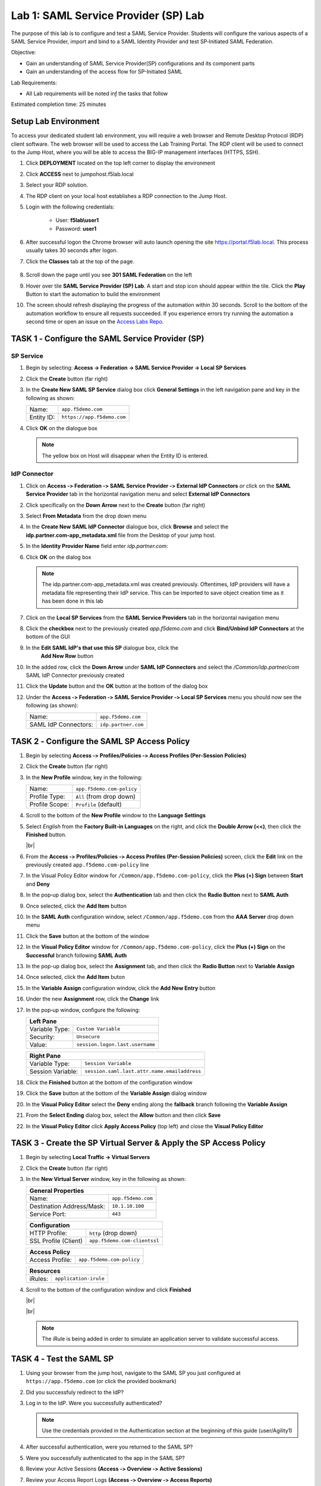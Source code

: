 Lab 1: SAML Service Provider (SP) Lab
=====================================

The purpose of this lab is to configure and test a SAML Service
Provider. Students will configure the various aspects of a SAML Service
Provider, import and bind to a SAML Identity Provider and test
SP‑Initiated SAML Federation.

Objective:

-  Gain an understanding of SAML Service Provider(SP) configurations and
   its component parts

-  Gain an understanding of the access flow for SP-Initiated SAML

Lab Requirements:

-  All Lab requirements will be noted inƒ the tasks that follow

Estimated completion time: 25 minutes


Setup Lab Environment
-----------------------------------

To access your dedicated student lab environment, you will require a web browser and Remote Desktop Protocol (RDP) client software. The web browser will be used to access the Lab Training Portal. The RDP client will be used to connect to the Jump Host, where you will be able to access the BIG-IP management interfaces (HTTPS, SSH).

#. Click **DEPLOYMENT** located on the top left corner to display the environment

#. Click **ACCESS** next to jumpohost.f5lab.local

   |image001|

#. Select your RDP solution.

#. The RDP client on your local host establishes a RDP connection to the Jump Host.

#. Login with the following credentials:

         - User: **f5lab\\user1**
         - Password: **user1**

#. After successful logon the Chrome browser will auto launch opening the site https://portal.f5lab.local.  This process usually takes 30 seconds after logon.

#. Click the **Classes** tab at the top of the page.

	|image002|


#. Scroll down the page until you see **301 SAML Federation** on the left

   |image003|

#. Hover over tile **SAML Service Provider (SP) Lab**. A start and stop icon should appear within the tile.  Click the **Play** Button to start the automation to build the environment

   |image004|

#. The screen should refresh displaying the progress of the automation within 30 seconds.  Scroll to the bottom of the automation workflow to ensure all requests succeeded.  If you experience errors try running the automation a second time or open an issue on the `Access Labs Repo <https://github.com/f5devcentral/access-labs>`__.

   |image005|




TASK 1 ‑ Configure the SAML Service Provider (SP)
-----------------------------------------------------

SP Service
~~~~~~~~~~~~

#. Begin by selecting: **Access -> Federation -> SAML Service Provider -> Local SP Services**
#. Click the **Create** button (far right)

   |image028|

#. In the **Create New SAML SP Service** dialog box click **General Settings**
   in the left navigation pane and key in the following as shown:

   +------------+----------------------------+
   | Name:      | ``app.f5demo.com``         |
   +------------+----------------------------+
   | Entity ID: | ``https://app.f5demo.com`` |
   +------------+----------------------------+

#. Click **OK** on the dialogue box

   |image029|

   .. NOTE:: The yellow box on Host will disappear when the Entity ID is entered.

IdP Connector
~~~~~~~~~~~~~~~~~

#. Click on **Access ‑> Federation ‑> SAML Service Provider ‑> External IdP
   Connectors** *or* click on the **SAML Service Provider** tab in the
   horizontal navigation menu and select **External IdP Connectors**

#. Click specifically on the **Down Arrow** next to the **Create** button
   (far right)

#. Select **From Metadata** from the drop down menu

   |image030|

#. In the **Create New SAML IdP Connector** dialogue box, click **Browse**
   and select the **idp.partner.com‑app_metadata.xml** file from the Desktop
   of your jump host.

#. In the **Identity Provider Name** field enter *idp.partner.com*:

#. Click **OK** on the dialog box

   |image031|

   .. NOTE:: The idp.partner.com-app_metadata.xml was created previously.
      Oftentimes, IdP providers will have a metadata file representing their IdP
      service.  This can be imported to save object creation time as it has been
      done in this lab

#. Click on the **Local SP Services** from the **SAML Service Providers** tab
   in the horizontal navigation menu

#. Click the **checkbox** next to the previously created *app.f5demo.com* and
   click **Bind/Unbind IdP Connectors** at the bottom of the GUI

   |image032|

#. In the **Edit SAML IdP's that use this SP** dialogue box, click the
    **Add New Row** button
#. In the added row, click the **Down Arrow** under **SAML IdP Connectors** and
   select the */Common/idp.partner/com* SAML IdP Connector previously created

#. Click the **Update** button and the **OK** button at the bottom of the
   dialog box

   |image006|

#. Under the **Access ‑> Federation ‑> SAML Service Provider ‑>
   Local SP Services** menu you should now see the following (as shown):

   +----------------------+---------------------+
   | Name:                | ``app.f5demo.com``  |
   +----------------------+---------------------+
   | SAML IdP Connectors: | ``idp.partner.com`` |
   +----------------------+---------------------+

   |image007|

TASK 2 ‑ Configure the SAML SP Access Policy
----------------------------------------------------

#. Begin by selecting **Access ‑> Profiles/Policies ‑>
   Access Profiles (Per‑Session Policies)**

#. Click the **Create** button (far right)

   |image008|

#. In the **New Profile** window, key in the following:

   +----------------+---------------------------+
   | Name:          | ``app.f5demo.com‑policy`` |
   +----------------+---------------------------+
   | Profile Type:  | ``All`` (from drop down)  |
   +----------------+---------------------------+
   | Profile Scope: | ``Profile`` (default)     |
   +----------------+---------------------------+

#. Scroll to the bottom of the **New Profile** window to the
   **Language Settings**
#. Select *English* from the **Factory Built‑in Languages** on the right,
   and click the **Double Arrow (<<)**, then click the **Finished** button.

   |image009|

   |br|

   |image010|

#. From the **Access ‑> Profiles/Policies ‑> Access Profiles
   (Per‑Session Policies)** screen, click the **Edit** link on the previously
   created ``app.f5demo.com‑policy`` line

   |image011|

#. In the Visual Policy Editor window for ``/Common/app.f5demo.com‑policy``,
   click the **Plus (+) Sign** between **Start** and **Deny**

   |image012|

#. In the pop‑up dialog box, select the **Authentication** tab and then click
   the **Radio Button** next to **SAML Auth**

#. Once selected, click the **Add Item** button

   |image013|

#. In the **SAML Auth** configuration window, select ``/Common/app.f5demo.com``
   from the **AAA Server** drop down menu

#. Click the **Save** button at the bottom of the window

   |image014|

#. In the **Visual Policy Editor** window for ``/Common/app.f5demo.com‑policy``,
   click the **Plus (+) Sign** on the **Successful** branch following
   **SAML Auth**

   |image015|

#. In the pop-up dialog box, select the **Assignment** tab, and then click
   the **Radio Button** next to **Variable Assign**

#. Once selected, click the **Add Item** buton

   |image016|

#. In the **Variable Assign** configuration window, click the
   **Add New Entry** button

#. Under the new **Assignment** row, click the **Change** link

#. In the pop‑up window, configure the following:

   +-------------------+--------------------------------------------+
   | Left Pane                                                      |
   +===================+============================================+
   | Variable Type:    | ``Custom Variable``                        |
   +-------------------+--------------------------------------------+
   | Security:         | ``Unsecure``                               |
   +-------------------+--------------------------------------------+
   | Value:            | ``session.logon.last.username``            |
   +-------------------+--------------------------------------------+

   +-------------------+----------------------------------------------+
   | Right Pane                                                       |
   +===================+==============================================+
   | Variable Type:    | ``Session Variable``                         |
   +-------------------+----------------------------------------------+
   | Session Variable: | ``session.saml.last.attr.name.emailaddress`` |
   +-------------------+----------------------------------------------+

#. Click the **Finished** button at the bottom of the configuration window

#. Click the **Save** button at the bottom of the **Variable Assign**
   dialog window

   |image017|

#. In the **Visual Policy Editor** select the **Deny** ending along the
   **fallback** branch following the **Variable Assign**

   |image018|

#. From the **Select Ending** dialog box, select the **Allow** button and
   then click **Save**

   |image019|

#. In the **Visual Policy Editor** click **Apply Access Policy** (top left)
   and close the **Visual Policy Editor**

   |image020|

TASK 3 ‑ Create the SP Virtual Server & Apply the SP Access Policy
----------------------------------------------------------------------

#. Begin by selecting **Local Traffic -> Virtual Servers**

#. Click the **Create** button (far right)

   |image021|

#. In the **New Virtual Server** window, key in the following as shown:

   +---------------------------+----------------------------+
   | General Properties                                     |
   +===========================+============================+
   | Name:                     | ``app.f5demo.com``         |
   +---------------------------+----------------------------+
   | Destination Address/Mask: | ``10.1.10.100``            |
   +---------------------------+----------------------------+
   | Service Port:             | ``443``                    |
   +---------------------------+----------------------------+

   +---------------------------+------------------------------+
   | Configuration                                            |
   +===========================+==============================+
   | HTTP Profile:             | ``http`` (drop down)         |
   +---------------------------+------------------------------+
   | SSL Profile (Client)      | ``app.f5demo.com‑clientssl`` |
   +---------------------------+------------------------------+

   +-----------------+---------------------------+
   | Access Policy                               |
   +=================+===========================+
   | Access Profile: | ``app.f5demo.com‑policy`` |
   +-----------------+---------------------------+

   +---------+-----------------------+
   | Resources                       |
   +=========+=======================+
   | iRules: | ``application‑irule`` |
   +---------+-----------------------+

#. Scroll to the bottom of the configuration window and click **Finished**

   |image022|

   |br|

   |image023|

   |br|

   |image024|

   .. NOTE:: The iRule is being added in order to simulate an application
      server to validate successful access.

TASK 4 ‑ Test the SAML SP
------------------------------

#. Using your browser from the jump host, navigate to the SAML SP you just
   configured at ``https://app.f5demo.com`` (or click the provided bookmark)

   |image025|

#. Did you successfuly redirect to the IdP?

#. Log in to the IdP. Were you successfully authenticated?

   .. NOTE:: Use the credentials provided in the Authentication section at
      the beginning of this guide (user/Agility1)

#. After successful authentication, were you returned to the SAML SP?

#. Were you successfully authenticated to the app in the SAML SP?

#. Review your Active Sessions **(Access ‑> Overview ‑> Active Sessions­­­)**

#. Review your Access Report Logs **(Access ‑> Overview ‑> Access Reports)**

Lab Clean Up
------------------------

#. From a browser on the jumphost navigate to https://portal.f5lab.local

#. Click the **Classes** tab at the top of the page.

    |image002|

#. Scroll down the page until you see **301 SAML Federation** on the left

   |image003|

#. Hover over tile **SAML Service Provider (SP) Lab**. A start and stop icon should appear within the tile.  Click the **Stop** Button to trigger the automation to remove any prebuilt objects from the environment

   |image998|

#. The screen should refresh displaying the progress of the automation within 30 seconds.  Scroll to the bottom of the automation workflow to ensure all requests succeeded.  If you you experience errors try running the automation a second time or open an issue on the `Access Labs Repo <https://github.com/f5devcentral/access-labs>`__.

   |image999|

#. This concludes the lab.

   |image000|


.. |image000| image:: ./media/lab01/000.png
.. |image001| image:: ./media/lab01/001.png
.. |image002| image:: ./media/lab01/002.png
.. |image003| image:: ./media/lab01/003.png
.. |image004| image:: ./media/lab01/004.png
.. |image005| image:: ./media/lab01/005.png
.. |image006| image:: ./media/lab01/006.png
.. |image007| image:: ./media/lab01/007.png
.. |image008| image:: ./media/lab01/008.png
.. |image009| image:: ./media/lab01/009.png
.. |image010| image:: ./media/lab01/010.png
.. |image011| image:: ./media/lab01/011.png
.. |image012| image:: ./media/lab01/012.png
.. |image013| image:: ./media/lab01/013.png
.. |image014| image:: ./media/lab01/014.png
.. |image015| image:: ./media/lab01/015.png
.. |image016| image:: ./media/lab01/016.png
.. |image017| image:: ./media/lab01/017.png
.. |image018| image:: ./media/lab01/018.png
.. |image019| image:: ./media/lab01/019.png
.. |image020| image:: ./media/lab01/020.png
.. |image021| image:: ./media/lab01/021.png
.. |image022| image:: ./media/lab01/022.png
.. |image023| image:: ./media/lab01/023.png
.. |image024| image:: ./media/lab01/024.png
.. |image025| image:: ./media/lab01/025.png
.. |image026| image:: ./media/lab01/026.png
.. |image027| image:: ./media/lab01/027.png
.. |image028| image:: ./media/lab01/028.png
.. |image029| image:: ./media/lab01/029.png
.. |image030| image:: ./media/lab01/030.png
.. |image031| image:: ./media/lab01/031.png
.. |image032| image:: ./media/lab01/032.png